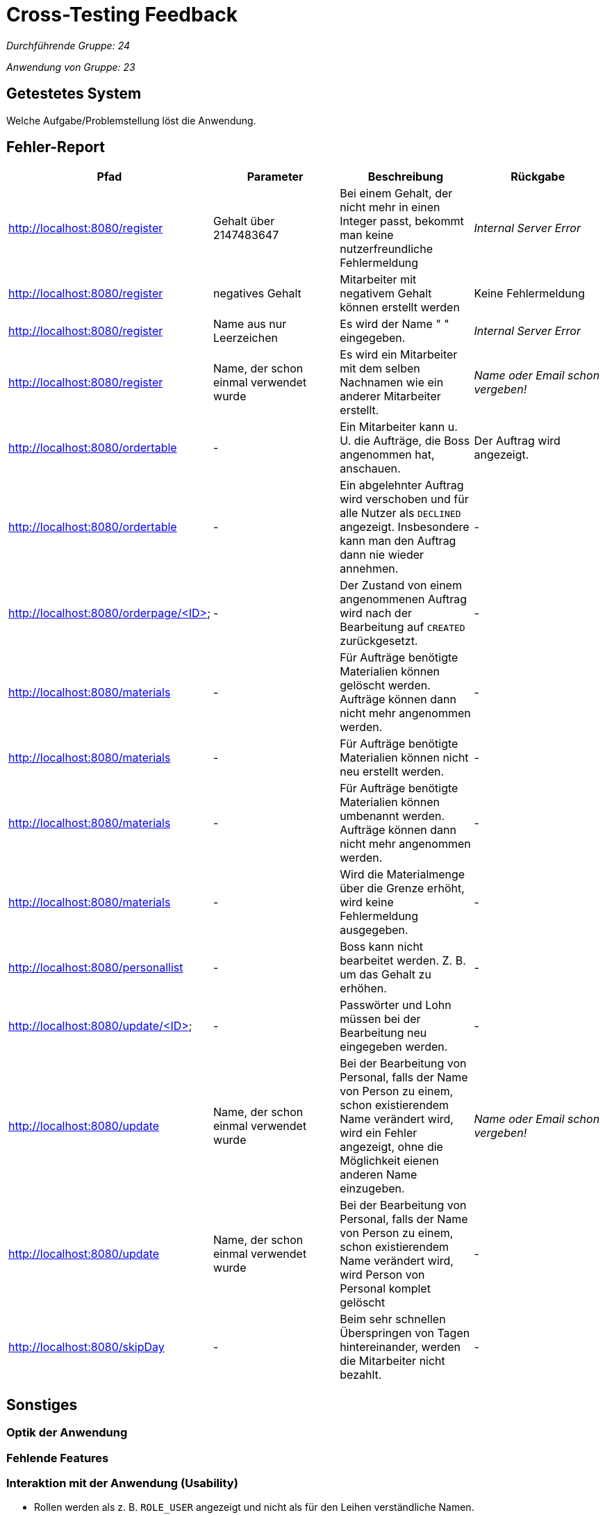= Cross-Testing Feedback

__Durchführende Gruppe: 24__

__Anwendung von Gruppe: 23__

== Getestetes System
Welche Aufgabe/Problemstellung löst die Anwendung.

== Fehler-Report
// See http://asciidoctor.org/docs/user-manual/#tables
[options="header"]
|===
|Pfad |Parameter |Beschreibung |Rückgabe
| http://localhost:8080/register
| Gehalt über 2147483647
| Bei einem Gehalt, der nicht mehr in einen Integer passt, bekommt man keine nutzerfreundliche Fehlermeldung
| _Internal Server Error_

| http://localhost:8080/register
| negatives Gehalt
| Mitarbeiter mit negativem Gehalt können erstellt werden
| Keine Fehlermeldung

| http://localhost:8080/register
| Name aus nur Leerzeichen
| Es wird der Name " " eingegeben.
| _Internal Server Error_

| http://localhost:8080/register
| Name, der schon einmal verwendet wurde
| Es wird ein Mitarbeiter mit dem selben Nachnamen wie ein anderer Mitarbeiter erstellt.
| _Name oder Email schon vergeben!_

| http://localhost:8080/ordertable
| -
| Ein Mitarbeiter kann u. U. die Aufträge, die Boss angenommen hat, anschauen.
| Der Auftrag wird angezeigt.

| http://localhost:8080/ordertable
| -
| Ein abgelehnter Auftrag wird verschoben und für alle Nutzer als `DECLINED` angezeigt.
Insbesondere kann man den Auftrag dann nie wieder annehmen.
| -

| http://localhost:8080/orderpage/<ID>
| -
| Der Zustand von einem angenommenen Auftrag wird nach der Bearbeitung auf `CREATED` zurückgesetzt.
| -

| http://localhost:8080/materials
| -
| Für Aufträge benötigte Materialien können gelöscht werden. Aufträge können dann nicht mehr angenommen werden.
| -

| http://localhost:8080/materials
| -
| Für Aufträge benötigte Materialien können nicht neu erstellt werden.
| -

| http://localhost:8080/materials
| -
| Für Aufträge benötigte Materialien können umbenannt werden. Aufträge können dann nicht mehr angenommen werden.
| -

| http://localhost:8080/materials
| -
| Wird die Materialmenge über die Grenze erhöht, wird keine Fehlermeldung ausgegeben.
| -

| http://localhost:8080/personallist
| -
| Boss kann nicht bearbeitet werden. Z. B. um das Gehalt zu erhöhen.
| -

| http://localhost:8080/update/<ID>
| -
| Passwörter und Lohn müssen bei der Bearbeitung neu eingegeben werden.
| -

| http://localhost:8080/update
| Name, der schon einmal verwendet wurde
| Bei der Bearbeitung von Personal, falls der Name von Person zu einem, schon existierendem Name verändert wird, wird ein Fehler angezeigt, ohne die Möglichkeit eienen anderen Name einzugeben. 
|  _Name oder Email schon vergeben!_

| http://localhost:8080/update
| Name, der schon einmal verwendet wurde
| Bei der Bearbeitung von Personal, falls der Name von Person zu einem, schon existierendem Name verändert wird, wird Person von 
Personal komplet gelöscht
| -

| http://localhost:8080/skipDay
| -
| Beim sehr schnellen Überspringen von Tagen hintereinander, werden die Mitarbeiter nicht bezahlt.
| -
|===

== Sonstiges
=== Optik der Anwendung

=== Fehlende Features

=== Interaktion mit der Anwendung (Usability)
* Rollen werden als z. B. `ROLE_USER` angezeigt und nicht als für den Leihen verständliche Namen.
* Unterkategorien sind in Großbuchstaben z. B. `NAEHTE` und ohne Umlaute in Selects verwendet.
* Fehlende Werte werden als `null` angezeigt.

== Verbesserungsvorschläge
* Was kann noch weiter verbessert werden?

